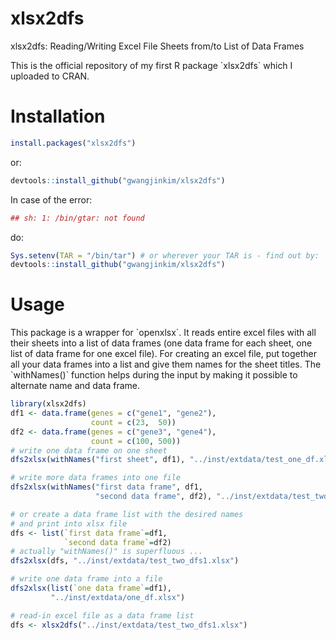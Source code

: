 * xlsx2dfs

xlsx2dfs: Reading/Writing Excel File Sheets from/to List of Data Frames

This is the official repository of my first R package `xlsx2dfs` which I uploaded to CRAN.

* Installation

#+BEGIN_SRC R
  install.packages("xlsx2dfs")
#+END_SRC 

or:

#+BEGIN_SRC R
  devtools::install_github("gwangjinkim/xlsx2dfs")
#+END_SRC

In case of the error:
#+BEGIN_SRC R
  ## sh: 1: /bin/gtar: not found
#+END_SRC

do:

#+BEGIN_SRC R
  Sys.setenv(TAR = "/bin/tar") # or wherever your TAR is - find out by: `$ which tar`
  devtools::install_github("gwangjinkim/xlsx2dfs")
#+END_SRC

* Usage

This package is a wrapper for `openxlsx`.
It reads entire excel files with all their sheets into a list of data frames (one data frame for each sheet, one list of data frame for one excel file).
For creating an excel file, put together all your data frames into a list and give them names for the sheet titles.
The `withNames()` function helps during the input by making it possible to alternate name and data frame.

#+BEGIN_SRC R
library(xlsx2dfs)
df1 <- data.frame(genes = c("gene1", "gene2"),
                  count = c(23,  50))
df2 <- data.frame(genes = c("gene3", "gene4"),
                  count = c(100, 500))
# write one data frame on one sheet
dfs2xlsx(withNames("first sheet", df1), "../inst/extdata/test_one_df.xlsx")

# write more data frames into one file
dfs2xlsx(withNames("first data frame", df1,
                   "second data frame", df2), "../inst/extdata/test_two_dfs.xlsx")

# or create a data frame list with the desired names
# and print into xlsx file
dfs <- list(`first data frame`=df1,
            `second data frame`=df2)
# actually "withNames()" is superfluous ...
dfs2xlsx(dfs, "../inst/extdata/test_two_dfs1.xlsx")

# write one data frame into a file
dfs2xlsx(list(`one data frame`=df1),
         "../inst/extdata/one_df.xlsx")

# read-in excel file as a data frame list
dfs <- xlsx2dfs("../inst/extdata/test_two_dfs1.xlsx")
#+END_SRC


